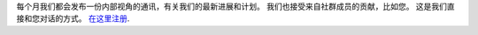 每个月我们都会发布一份内部视角的通讯，有关我们的最新进展和计划。 我们也接受来自社群成员的贡献，比如您。 这是我们直接和您对话的方式。 `在这里注册 <https://listmonk.amikumu.com/subscription/form>`_.
